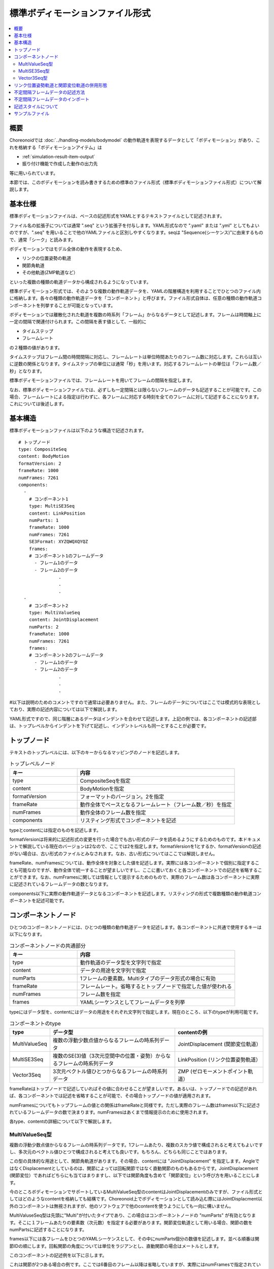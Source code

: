 
標準ボディモーションファイル形式
================================

.. contents::
   :local:
   :depth: 2

.. highlight:: YAML

概要
----

Choreonoidでは :doc:`../handling-models/bodymodel` の動作軌道を表現するデータとして「ボディモーション」があり、これを格納する「ボディモーションアイテム」は

* :ref:`simulation-result-item-output`
* 振り付け機能で作成した動作の出力先

等に用いられています。

本節では、このボディモーションを読み書きするための標準のファイル形式（標準ボディモーションファイル形式）について解説します。

.. _bodymotion-basic-specification:

基本仕様
--------

標準ボディモーションファイルは、ベースの記述形式をYAMLとするテキストファイルとして記述されます。

ファイル名の拡張子については通常 ".seq" という拡張子を付与します。YAML形式なので ".yaml" または ".yml" としてもよいのですが、".seq" を用いることで他のYAMLファイルと区別しやすくなります。seqは "Sequence(シーケンス)"に由来するもので、通常「シーク」と読みます。

ボディモーションではモデル全体の動作を表現するため、

* リンクの位置姿勢の軌道
* 関節角軌道
* その他軌道(ZMP軌道など）

といった複数の種類の軌道データから構成されるようになっています。

標準ボディモーション形式では、そのような複数の動作軌道データを、YAMLの階層構造を利用することでひとつのファイル内に格納します。各々の種類の動作軌道データを「コンポーネント」と呼びます。ファイル形式自体は、任意の種類の動作軌道コンポーネントを列挙することが可能となっています。

ボディモーションでは離散化された軌道を複数の時系列「フレーム」からなるデータとして記述します。フレームは時間軸上に一定の間隔で関連付けられます。この間隔を表す値として、一般的に

* タイムステップ
* フレームレート

の２種類の値があります。

タイムステップはフレーム間の時間間隔に対応し、フレームレートは単位時間あたりのフレーム数に対応します。これらは互いに逆数の関係となります。タイムステップの単位には通常「秒」を用います。対応するフレームレートの単位は「フレーム数／秒」となります。

標準ボディモーションファイルでは、フレームレートを用いてフレームの間隔を指定します。

なお、標準ボディモーションファイルでは、必ずしも一定間隔とは限らないフレームのデータも記述することが可能です。この場合、フレームレートによる指定は行わずに、各フレームに対応する時刻を全てのフレームに対して記述することになります。これについては後述します。


基本構造
--------

標準ボディモーションファイルは以下のような構造で記述されます。 ::

 # トップノード
 type: CompositeSeq
 content: BodyMotion
 formatVersion: 2
 frameRate: 1000
 numFrames: 7261
 components: 
   - 
     # コンポーネント1
     type: MultiSE3Seq
     content: LinkPosition
     numParts: 1
     frameRate: 1000
     numFrames: 7261
     SE3Format: XYZQWQXQYQZ
     frames: 
     # コンポーネント1のフレームデータ
       - フレーム1のデータ
       - フレーム2のデータ
                .
                .
                .
   - 
     # コンポーネント2
     type: MultiValueSeq
     content: JointDisplacement
     numParts: 2
     frameRate: 1000
     numFrames: 7261
     frames: 
     # コンポーネント2のフレームデータ
       - フレーム1のデータ
       - フレーム2のデータ
                .
                .
                .

#以下は説明のためのコメントですので通常は必要ありません。また、フレームのデータについてはここでは模式的な表現としており、実際の記述内容については以下で解説します。

YAML形式ですので、同じ階層にあるデータはインデントを合わせて記述します。上記の例では、各コンポーネントの記述部は、トップレベルからインデントを下げて記述し、インデントレベルも同一とすることが必要です。


トップノード
------------

テキストのトップレベルには、以下のキーからなるマッピングのノードを記述します。

.. list-table:: トップレベルノード
 :widths: 30, 70
 :header-rows: 1

 * - キー
   - 内容
 * - type
   - CompositeSeqを指定
 * - content
   - BodyMotionを指定
 * - formatVersion
   - フォーマットのバージョン。2を指定
 * - frameRate
   - 動作全体でベースとなるフレームレート（フレーム数／秒）を指定
 * - numFrames
   - 動作全体のフレーム数を指定
 * - components
   - リスティング形式でコンポーネントを記述

typeとcontentには指定のものを記述します。

formatVersionは将来的に記述形式の変更を行った場合でも古い形式のデータを読めるようにするためのものです。本ドキュメントで解説している現在のバージョンは2なので、ここでは2を指定します。formatVersionを1とするか、formatVersionの記述がない場合は、古い形式のファイルとみなされます。なお、古い形式についてはここでは解説しません。

frameRate、numFramesについては、動作全体を対象とした値を記述します。実際には各コンポーネントで個別に指定することも可能なのですが、動作全体で統一することが望ましいですし、ここに書いておくと各コンポーネントでの記述を省略することができます。なお、numFramesに関しては情報として提示するためのもので、実際のフレーム数は各コンポーネントに実際に記述されているフレームデータの数となります。

components以下に実際の動作軌道データとなるコンポーネントを記述します。リスティングの形式で複数種類の動作軌道コンポーネントを記述可能です。

コンポーネントノード
--------------------

ひとつのコンポーネントノードには、ひとつの種類の動作軌道データを記述します。各コンポーネントに共通で使用するキーは以下になります。

.. list-table:: コンポーネントノードの共通部分
 :widths: 30, 70
 :header-rows: 1

 * - キー
   - 内容
 * - type
   - 動作軌道のデータ型を文字列で指定
 * - content
   - データの用途を文字列で指定
 * - numParts
   - 1フレームの要素数。Multiタイプのデータ形式の場合に有効
 * - frameRate
   - フレームレート。省略するとトップノードで指定した値が使われる
 * - numFrames
   - フレーム数を指定
 * - frames
   - YAMLシーケンスとしてフレームデータを列挙

typeにはデータ型を、contentにはデータの用途をそれぞれ文字列で指定します。現在のところ、以下のtypeが利用可能です。

.. list-table:: コンポーネントのtype
 :widths: 15, 50, 35
 :header-rows: 1

 * - type
   - データ型
   - contentの例
 * - MultiValueSeq
   - 複数の浮動少数点値からなるフレームの時系列データ
   - JointDisplacement (関節変位軌道）
 * - MultiSE3Seq
   - 複数のSE(3)値（3次元空間中の位置・姿勢）からなるフレームの時系列データ
   - LinkPosition (リンク位置姿勢軌道）
 * - Vector3Seq
   - 3次元ベクトル値ひとつからなるフレームの時系列データ
   - ZMP (ゼロモーメントポイント軌道）

frameRateはトップノードで記述していればその値に合わせることが望ましいです。あるいは、トップノードでの記述があれば、各コンポーネントでは記述を省略することが可能で、その場合トップノードの値が適用されます。

numFramesについてもトップフレームの値との関係はframeRateと同様です。ただし実際のフレーム数はframes以下に記述されているフレームデータの数で決まります。numFramesはあくまで情報提示のために使用されます。

各type、contentの詳細について以下で解説します。

.. _bodymotion-multivalueseq-type:

MultiValueSeq型
~~~~~~~~~~~~~~~

複数の浮動少数点値からなるフレームの時系列データです。1フレームあたり、複数のスカラ値で構成されると考えてもよいですし、多次元のベクトル値ひとつで構成されると考えても良いです。もちろん、どちらも同じことではあります。

この型の具体的な用途として、関節角軌道があります。その場合、contentには "JointDisplacement" を指定します。AngleではなくDisplacementとしているのは、関節によっては回転関節ではなく直動関節のものもあるからです。JointDisplacement (関節変位）であればどちらにも当てはまりますし、以下では関節角度も含めて「関節変位」という呼び方を用いることにします。

今のところボディモーションでサポートしているMultiValueSeq型のcontentはJointDisplacementのみですが、ファイル形式としてはどのようなcontentを格納しても結構です。Choreonoid上でボディモーションとして読み込む際にはJointDisplacment以外のコンポーネントは無視されますが、他のソフトウェアで他のcontentを使うようにしても一向に構いません。

MultiValuseSeq型は先頭に"Multi"が付いたタイプであり、この場合はコンポーネントノードの "numParts" が有効となります。そこに１フレームあたりの要素数（次元数）を指定する必要があります。関節変位軌道として用いる場合、関節の数をnumPartsに記述することになります。

frames以下には各フレームをひとつのYAMLシーケンスとして、その中にnumParts個分の数値を記述します。並べる順番は関節IDの順にします。回転関節の角度については単位をラジアンとし、直動関節の場合はメートルとします。

このコンポーネントの記述例を以下に示します。

.. code-block:: yaml
 :dedent: 0

   - 
     type: MultiValueSeq
     content: JointDisplacement
     numParts: 2
     frameRate: 100
     numFrames: 100
     frames: 
       - [ 0.0,  0.0  ]
       - [ 0.01, 0.01 ]
       - [ 0.01, 0.02 ]
       - [ 0.02, 0.03 ]
       - [ 0.02, 0.04 ]
               .
               .
               .

これは関節が2つある場合の例です。ここでは6番目のフレーム以降は省略していますが、実際にはnumFramesで指定されている100フレーム分が書かれることになります。

.. _bodymotion-multise3seq-type:

MultiSE3Seq型
~~~~~~~~~~~~~

複数のSE(3)値からなるフレームの時系列データです。SE(3)の値は3次元空間中の位置と姿勢（回転）を両方表現する値です。

この型の具体的な用途としては、リンクの位置姿勢の軌道があります。この場合 content には "LinkPosition" を指定します。

単一リンクのモデルでは、その動きを表現するのにこの型の軌道データが必要となります。また、複数のリンクからなるモデルについて、その関節の動きはJointDisplacmentデータで表現することができますが、モデル全体の動きを表現するためには、やはりルートリンクの位置姿勢の軌道が必要となります。このため、ボディモーションには通常ルートリンクの位置姿勢の軌道データが含まれることになります。

実際に１フレームに含めるリンクの数は、MultiValueSeq型と同様にnumPartsで指定します。並べ方は、リンクインデックスの順番（リンクツリーを深さ優先探索で辿った順番）となります。通常1番目の要素はルートリンクに対応します。

SE(3)は位置と姿勢をあわせて6次元の値になりますが、そのうち姿勢に対応する3次元分については、回転行列、クォータニオン、ロールピッチヨー等の様々な表現方法があります。また、それらの要素をどのように並べるかについても決めておく必要があります。MultiSE3Seq型のコンポーネントでは、これを"SE3Format"というキーで指定します。これに指定可能なシンボルを以下にまとめます。

.. list-table:: SE3Formatのタイプ
 :widths: 20, 80
 :header-rows: 1

 * - シンボル
   - 内容
 * - XYZQWQXQYQZ
   - 姿勢をクォータニオンで記述する。位置のX、Y、Zの後に、クォータニオンのW、X、Y、Zの値を並べるものとする
 * - XYZQXQYQZQW
   - XYZQWQXQYQZと同様に姿勢をクォータニオンで記述するが、クォータニオンの並べ方をX、Y、Z、Wの順とする
 * - XYZRPY
   - 姿勢をロールピッチヨー形式で記述する。位置のX、Y、 Zの後に、姿勢のR、P、 Y の値を並べるものとする

いずれの場合も、SE(3)の値ひとつ分はひとつのYAMLシーケンスとして記述されます。標準の形式は "XYZQWQXQYQZ" です。この形式で、例えば位置 (X, Y, Z) が (1, 2, 3) で姿勢のクォータニオン (W, X, Y, Z) が (1, 0, 0, 0) の値は ::

 [ 1, 2, 3, 1, 0, 0, 0 ]

と記述されます。

そして、このようなSE(3)の値をさらにnumParts分のYAMLシーケンスとしてframes以下に並べていきます。

このコンポーネントの記述例を以下に示します。

.. code-block:: yaml
 :dedent: 0

  - 
    type: MultiSE3Seq
    content: LinkPosition
    numParts: 1
    frameRate: 100
    numFrames: 100
    SE3Format: XYZQWQXQYQZ
    frames: 
      - [ [ -2, -0.5, 0.1, 1, 0, 0, 0 ] ]
      - [ [ -2, -0.5, 0.1, 1, 0, 0, 0 ] ]
      - [ [ -2, -0.5, 0.1, 1, 0, 0, 0 ] ]
      - [ [ -2, -0.5, 0.1, 1, 0, 0, 0 ] ]
      - [ [ -2, -0.5, 0.1, 1, 0, 0, 0 ] ]
                 .
                 .
                 .

この例のように、numPartsが1の場合でも、各フレームのYAMLシーケンスは２重の入れ子の状態となります。numPartsが2以上の場合、各フレームの記述では、複数のSE(3)値を以下のように並べます。 ::

- [ [ X1, Y1, Z1, QW1, QX1, QY1, QZ1 ], [ X2, Y2, Z2, QW2, QX2, QY2, QZ2 ], ... , [ Xn, Yn, Zn, QWn, QXn, QYn, QZn ] ]

※ ここでXn等のラベルはn番目のSE(3)値の各要素に対応する数値を表しています。また、「...」のところは実際には3番目からn-1番目のSE(3)値が入ります。

Vector3Seq型
~~~~~~~~~~~~

単一の3次元ベクトル値からなるフレームの時系列データです。

この型の具体的な用途としては、重心軌道やゼロモーメントポイント(ZMP)軌道などが考えられます。

現在BodyMotionで正式にサポートされているのZMPで、この場合 content には "ZMP" を指定します。また、"isRootRelative" というキーに "true" を指定すると、座標系がルートリンクからの相対座標となります。このキーの指定がないか、falseが指定されている場合は、グローバル座標での記述となります。

この型ではフレームに含まれる値はひとつに限定されているので、numParts の指定は無効となります。

このコンポーネントの記述例を以下に示します。

.. code-block:: yaml
 :dedent: 0

  - 
    type: Vector3Seq
    content: ZMP
    frameRate: 100
    numFrames: 100
    frames: 
      - [ 0.0, 0.0,   0.0 ]
      - [ 0.0, 0.001, 0.0 ]
      - [ 0.0, 0.002, 0.0 ]
      - [ 0.0, 0.003, 0.0 ]
      - [ 0.0, 0.004, 0.0 ]
               .
               .
               .

リンク位置姿勢軌道と関節変位軌道の併用形態
------------------------------------------

モデルの動作の基本となるのは、リンク位置姿勢軌道(MultiSE3Seq型のLinkPositionデータ）と関節変位軌道（MultiValueSeq型のJointDisplacementデータ）です。

単一リンクからなる剛体モデルの場合、関節は存在しませんので、numPartsが1のリンク位置姿勢軌道のみがあればOKです。一方、複数のリンクからなり関節が存在するモデルの場合は、動作を表現するにあたって、リンク位置姿勢軌道と関節変位軌道を適切に組み合わせる必要があります。その形態としては以下が考えられます。

1. 全リンク分のリンク位置姿勢軌道
2. ルートリンクの位置姿勢軌道 + 全関節分の関節変位軌道
3. 全リンク分のリンク位置姿勢軌道 + 全関節分の関節変位軌道

1については、動作の全てをリンクの位置姿勢データで表現する形態です。これによって、各リンクが剛体である場合の動作は完全に表現できることになります。

2については、ルートリンクのみリンクの位置姿勢を与え、それに加えて全関節分の関節変位も与えます。この場合、ルートリンク以外のリンクの位置姿勢は、関節変位を用いた順運動学計算によって求めることができます。ロボットの動作データの表現方法としては、これが標準的な形式です。メリットとしては、1と比べてデータ量がずっと少なくなります。リンクひとつの位置姿勢を表現するのには6次元のSE(3)値が必要なのに対し、関節ひとつは1次元の浮動小数点値で表現できるためです。また、ロボットでは関節変位を参照したいことも一般的であり、この形態ではそれを直接的に行うことができます。一方で、デメリットとしては、順運動学で求めたリンクの位置姿勢が、実際のロボットやシミュレーション結果の位置姿勢とずれることがあります。実機の場合リンクや関節の剛性が十分でない場合がありますし、シミュレーションでもそれを再現しようとしたり、関節拘束の計算方法によって多少のズレが出てきたりするからです。

3については、リンクの位置姿勢のズレもない上に、関節変位についても直接参照することができるというメリットがあります。ただしデータ量については上記の組み合わせの中で最大となってしまいます。

標準ボディモーションファイルはフォーマットとしては上記の組み合わせを全てサポートしていますので、それぞれの形態のメリット・デメリットを考慮しながら、用途に応じて適切な組み合わせでデータを記述するようにしてください。


不定間隔フレームデータの記述方法
--------------------------------

Choreonoidのボディモーションは :ref:`bodymotion-basic-specification` でも述べたように、動作の各フレームは時間的に一定間隔で並べられるものとしています。

これに対して、動作データによっては、一定間隔で並べることが適切ではない場合もあります。例えばロボットの状態がログとして出力され、それを記録していくような場合に、ロボットからのログが一定間隔で出力されるとは限りません。ロボットのコンピュータにおける制御や通信等の処理状況によっては、ログの処理に時間をかけられないこともあり、結果としてログ出力の間隔がまちまちとなることは珍しいことではありません。あるいは、ロボットが静止している時間が多いような場合、静止している時も細かい時間間隔でデータを保持すると無駄が多くなってしまいます。

そのような場合は、フレームの間隔を必ずしも一定とはせず、各フレームに時刻のタイムスタンプをつけて対応することも一般的です。そのようなデータをここでは「不定間隔フレームデータ」もしくは「時刻指定付きフレームデータ」と呼ぶことにします。

標準ボディモーションファイルでは、実はこの形式のデータも記述可能です。

その場合、ノードにおいて ::

 hasFrameTime: true

という記述を追加します。

これは他のパラメータと同様に、各コンポーネントのノードに記述してもよいですし、トップノードに記述してあれば、各コンポーネントにおいては記述を省略することも可能です。

そして、各フレームデータの先頭に、そのフレームの時刻に対応する数値を記述します。

例えば :ref:`bodymotion-multivalueseq-type` の例を不定間隔フレーム化すると、以下のようになります。

.. code-block:: yaml
 :dedent: 0

   - 
     type: MultiValueSeq
     content: JointDisplacement
     numParts: 2
     numFrames: 100
     hasFrameTime: true
     frames: 
       - [ 0.0, 0.0,  0.0  ]
       - [ 0.1, 0.01, 0.01 ]
       - [ 0.3, 0.01, 0.02 ]
       - [ 0.4, 0.02, 0.03 ]
       - [ 0.7, 2,    0.04 ]
               .
               .
               .

ここでframes以下に並べてある数値の先頭が時刻に対応します。ここでは 0.0, 0.1, 0.3, 0.4, 0.7 という時刻が設定されています。このように一定間隔でない時刻を指定してもOKです。ただし、各フレームの時刻はその前のフレームよりも大きい値を指定するようにしてください。時間が逆行するような記述方法については、本フォーマットとしてはサポート外とします。

結果として、各フレームに書かれている数値の数が3つとなっていますが、フレームの要素数はあくまでnumPartsに書かれている2となりますのでご注意下さい。

:ref:`bodymotion-multise3seq-type` で挙げた例を、上記と同じ時刻で不定間隔化すると以下のようになります。

.. code-block:: yaml
 :dedent: 0

  - 
    type: MultiSE3Seq
    content: LinkPosition
    numParts: 1
    numFrames: 100
    hasFrameTime: true
    SE3Format: XYZQWQXQYQZ
    frames: 
      - [ 0.0, [ -2, -0.5, 0.1, 1, 0, 0, 0 ] ]
      - [ 0.1, [ -2, -0.5, 0.1, 1, 0, 0, 0 ] ]
      - [ 0.3, [ -2, -0.5, 0.1, 1, 0, 0, 0 ] ]
      - [ 0.4, [ -2, -0.5, 0.1, 1, 0, 0, 0 ] ]
      - [ 0.7, [ -2, -0.5, 0.1, 1, 0, 0, 0 ] ]
                 .
                 .
                 .

この場合、SE(3)の値自体がひとつのシーケンスとなっており、時刻の値はそのひとつ上位に書かれることになりますので、その点ご注意ください。

不定間隔フレームデータのインポート
----------------------------------

繰り返しとなりますが、Choreonoidのボディモーションは :ref:`bodymotion-basic-specification` でも述べたように一定間隔フレームデータの設計となっており、不定間隔フレームデータを格納することはできません。また、不定間隔フレームデータに対応したデータ構造も現在のところChoreonoidには用意されていません。従って、不定間隔フレームデータをそのままChoreonoid上に読みこむことはできません。

ただし、不定間隔フレームデータのファイルを一定間隔フレームデータとしてインポートすることは可能です。この場合、読み込み元の各フレームはその時刻以降で最も近い読み込み先のフレームに当てはめられ、次の読み込み先フレームまでその値が維持されます。

.. note:: インポートにおいてはフレーム間の補間なども行えばよりスムーズな動作軌道としてインポートできるかと思いますが、現在のところそのような機能はなく、元のデータの値を対応するフレームにセットするだけとなっています。

この機能について、まず読み込み先のフレームレートを決めておく必要があります。現在のところ、Choreonoidのインタフェースとしてはこれを設定する機能が無く、ボディモーションファイルに記述されたframeRateの値が使われるようになっています。ですので、トップノードのみで結構ですので、frameRateについて希望する値をファイルに記述しておくようにしてください。

インポート自体は、通常のボディモーションファイルの読み込みと同様に行うことができます。つまり、メインメニューの「ファイル」ー「読み込み」から「ボディモーション」を選択し、ファイルダイアログ上でインポートしたいファイルを選択します。そのファイルが不定間隔フレームデータであった場合は、自動的にインポートの処理となります。


記述スタイルについて
--------------------

YAMLではブロックスタイル、フロースタイルの2種類の書き方があります。階層構造を記述する際に、ブロックスタイルではインデントを用いますし、フロースタイルでは波括弧 "{ }" （マッピング用）と角括弧 "[ ]" (シーケンス用）を用います。

本形式のファイルにおいては、どちらを用いても、あるいはどう組み合わせてもよいのですが、一般的には上の記述例のようにします。つまり、各フレームのデータの記述にはフロースタイルを用いることとし、それ以外の部分にはブロックスタイルを用います。このように記述すると見やすくまとまってよいかと思います。Choreonoid上からファイルを出力する場合は、このスタイルになります。

なお、YAMLはJSON形式のスーパーセットであり、全てをフロースタイルで記述すると、JSON形式のファイルとなります。動作データをJSON形式のファイルとして扱いたい場合は、そのようにしてください。（ただし、JSONではコメントも入れることが出来ないようですので、ご注意下さい。）

サンプルファイル
----------------

shareディレクトリ ( :doc:`../install/directories` 参照 ) の "motion/SR1" 以下にSR1モデル用の標準ボディモーションファイルがいくつかあります。これらは "SR1Walk.cnoid" や "SR1WalkinHouse.cnoid" といったサンプルにおいて、コントローラから読み込まれて動作パターンデータとして使われています。

:ref:`simulation-result-item-output` として生成されたボディモーションアイテムを保存することでも、標準ボディモーションファイルがどのようなものか確認することができます。生成されたボディモーションアイテムを選択状態とし、メインメニューの「ファイル」-「名前を付けて選択アイテムを保存」を実行すると、ファイル保存用のダイアログボックスが表示されますので、これを用いてファイルの保存を行ってください。
